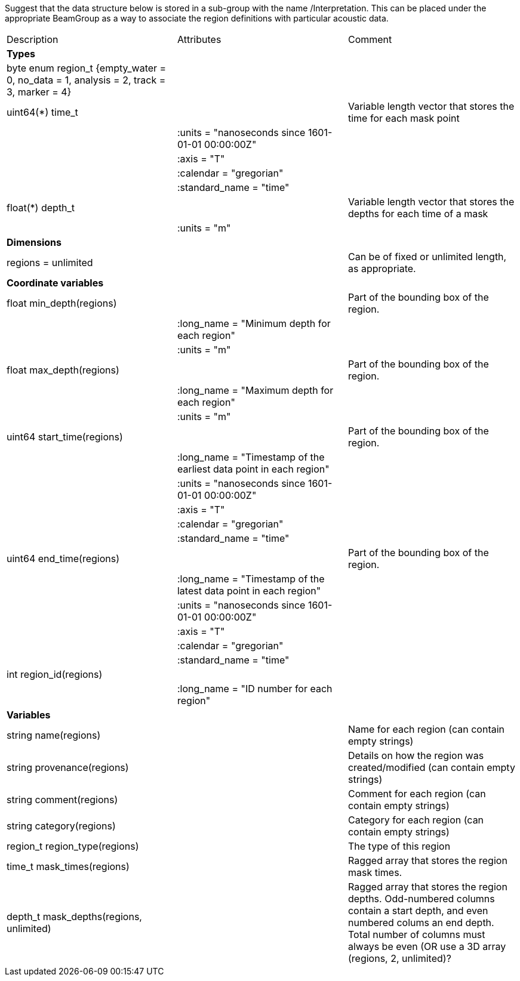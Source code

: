 Suggest that the data structure below is stored in a sub-group with the name /Interpretation. This can be placed under the appropriate BeamGroup as a way to associate the region definitions with particular acoustic data.

|===========================================================================================================================================================
|Description|Attributes|Comment
|*Types* | |
| byte enum region_t {empty_water = 0, no_data = 1, analysis = 2, track = 3, marker = 4}| |
| uint64(*) time_t | | Variable length vector that stores the time for each mask point 
|  |:units = "nanoseconds since 1601-01-01 00:00:00Z" |
|  |:axis =  "T"|
|  |:calendar = "gregorian"|
|  |:standard_name = "time"|
| float(*) depth_t | | Variable length vector that stores the depths for each time of a mask
| |:units = "m"|
|*Dimensions* | |
|regions = unlimited | | Can be of fixed or unlimited length, as appropriate.
|*Coordinate variables* | |
|float min_depth(regions) | | Part of the bounding box of the region.
|  |:long_name = "Minimum depth for each region" | 
|  |:units = "m" |
|float max_depth(regions) | | Part of the bounding box of the region.
|  |:long_name = "Maximum depth for each region" | 
|  |:units = "m" |
|uint64 start_time(regions) | | Part of the bounding box of the region.
|  |:long_name = "Timestamp of the earliest data point in each region" | 
|  |:units = "nanoseconds since 1601-01-01 00:00:00Z" |
|  |:axis =  "T"|
|  |:calendar = "gregorian"|
|  |:standard_name = "time"|
|uint64 end_time(regions) | | Part of the bounding box of the region.
|  |:long_name = "Timestamp of the latest data point in each region" | 
|  |:units = "nanoseconds since 1601-01-01 00:00:00Z" |
|  |:axis =  "T"|
|  |:calendar = "gregorian"|
|  |:standard_name = "time"|
|int region_id(regions) | |
|  |:long_name = "ID number for each region" | 
|*Variables* | |
|string name(regions) | |Name for each region (can contain empty strings)
|string provenance(regions) | |Details on how the region was created/modified (can contain empty strings)
|string comment(regions) | |Comment for each region (can contain empty strings) 
|string category(regions) | |Category for each region (can contain empty strings) 
|region_t region_type(regions) | |The type of this region 
|time_t mask_times(regions) | |Ragged array that stores the region mask times. 
|depth_t mask_depths(regions, unlimited) | |Ragged array that stores the region depths. Odd-numbered columns contain a start depth, and even numbered colums an end depth. Total number of columns must always be even (OR use a 3D array (regions, 2, unlimited)?
|===========================================================================================================================================================
